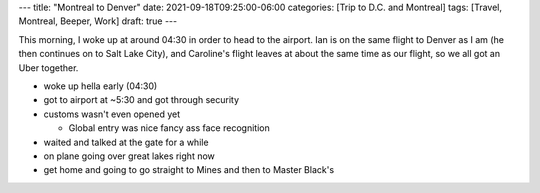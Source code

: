 ---
title: "Montreal to Denver"
date: 2021-09-18T09:25:00-06:00
categories: [Trip to D.C. and Montreal]
tags: [Travel, Montreal, Beeper, Work]
draft: true
---

This morning, I woke up at around 04:30 in order to head to the airport. Ian is
on the same flight to Denver as I am (he then continues on to Salt Lake City),
and Caroline's flight leaves at about the same time as our flight, so we all got
an Uber together.

* woke up hella early (04:30)
* got to airport at ~5:30 and got through security
* customs wasn't even opened yet

  * Global entry was nice
    fancy ass face recognition

* waited and talked at the gate for a while
* on plane going over great lakes right now
* get home and going to go straight to Mines and then to Master Black's
